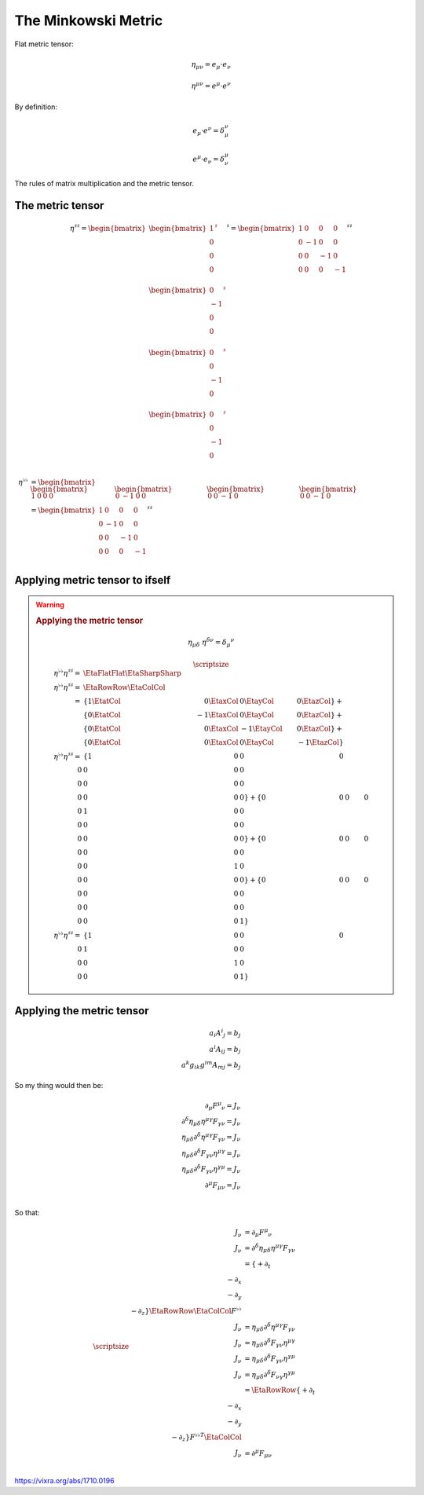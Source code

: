 The Minkowski Metric
====================

.. rst-class:: custom-author

   by Stéphane Haussler

Flat metric tensor:

.. math::

   \eta_{\mu\nu} = e_\mu \cdot e_\nu 

.. math::

   \eta^{\mu\nu} = e^\mu \cdot e^\nu 

By definition:

.. math::

   e_\mu \cdot e^\nu = \delta_\mu^\nu

.. math::

   e^\mu \cdot e_\nu = \delta^\mu_\nu


The rules of matrix multiplication and the metric tensor.

The metric tensor
-----------------

.. math::

   \eta^{\sharp\sharp}
   =
   \begin{bmatrix}
   \begin{bmatrix}
   1  \\
   0  \\
   0  \\
   0  \\
   \end{bmatrix}^{\sharp} \\
   \begin{bmatrix}
   0  \\
   -1 \\
   0  \\
   0  \\
   \end{bmatrix}^{\sharp}  \\
   \begin{bmatrix}
   0  \\
   0  \\
   -1 \\
   0  \\
   \end{bmatrix}^{\sharp}  \\
   \begin{bmatrix}
   0  \\
   0  \\
   -1 \\
   0  \\
   \end{bmatrix}^{\sharp} 
   \end{bmatrix}^{\sharp}
   =
   \begin{bmatrix}
    1 &  0 &  0 &  0 \\
    0 & -1 &  0 &  0 \\
    0 &  0 & -1 &  0 \\
    0 &  0 &  0 & -1 \\
   \end{bmatrix}^{\sharp\sharp}

.. math::

   \begin{align}
   \eta^{\flat\flat}
   &=
       \begin{bmatrix}
       \begin{bmatrix}
        1  &
        0  &
        0  &
        0
       \end{bmatrix} &
       \begin{bmatrix}
        0 &
       -1 &
        0 &
        0 
       \end{bmatrix} &
       \begin{bmatrix}
        0 &
        0 &
       -1 &
        0
       \end{bmatrix} &
       \begin{bmatrix}
        0 &
        0 &
       -1 &
        0
       \end{bmatrix}
       \end{bmatrix} \\
   &=
       \begin{bmatrix}
        1 &  0 &  0 &  0 \\
        0 & -1 &  0 &  0 \\
        0 &  0 & -1 &  0 \\
        0 &  0 &  0 & -1 \\
       \end{bmatrix}^{\sharp\sharp}
   \end{align}

Applying metric tensor to ifself
--------------------------------

.. warning::

   .. rubric:: Applying the metric tensor

   .. math::

      \eta_{\mu\delta} \; \eta^{\delta\nu} = \delta_\mu{}^\nu

   .. math::
   
      {\scriptsize 
      \begin{align}
      \eta^{\flat\flat} \eta^{\sharp\sharp}
      = & \EtaFlatFlat \EtaSharpSharp \\
      \eta^{\flat\flat} \eta^{\sharp\sharp}
      = & \EtaRowRow \EtaColCol \\
      = & \{ 1 \EtatCol &  0 \EtaxCol &  0 \EtayCol &  0 \EtazCol \} + \\
        & \{ 0 \EtatCol & -1 \EtaxCol &  0 \EtayCol &  0 \EtazCol \} + \\
        & \{ 0 \EtatCol &  0 \EtaxCol & -1 \EtayCol &  0 \EtazCol \} + \\
        & \{ 0 \EtatCol &  0 \EtaxCol &  0 \EtayCol & -1 \EtazCol \}   \\ 
      \eta^{\flat\flat} \eta^{\sharp\sharp}
      = & \{ 1 & 0 & 0 & 0 \\
             0 & 0 & 0 & 0 \\
             0 & 0 & 0 & 0 \\
             0 & 0 & 0 & 0 \} +
          \{ 0 & 0 & 0 & 0 \\
             0 & 1 & 0 & 0 \\
             0 & 0 & 0 & 0 \\
             0 & 0 & 0 & 0 \} + 
          \{ 0 & 0 & 0 & 0 \\
             0 & 0 & 0 & 0 \\
             0 & 0 & 1 & 0 \\
             0 & 0 & 0 & 0 \} + 
          \{ 0 & 0 & 0 & 0 \\
             0 & 0 & 0 & 0 \\
             0 & 0 & 0 & 0 \\
             0 & 0 & 0 & 1 \} \\ 
      \eta^{\flat\flat} \eta^{\sharp\sharp}
      = & \{ 1 & 0 & 0 & 0 \\
             0 & 1 & 0 & 0 \\
             0 & 0 & 1 & 0 \\
             0 & 0 & 0 & 1 \}
      \end{align}
      }

Applying the metric tensor
--------------------------

.. math::

   a_i A^i{}_j = b_j \\
   a^i A_i{}_j = b_j \\
   a^k g_{ik} g^{im} A_m{}_j = b_j

So my thing would then be:

.. math::

   \partial_\mu F^\mu{}_\nu = J_\nu \\
   \partial^\delta \eta_{\mu\delta} \eta^{\mu\gamma} F_\gamma{}_\nu = J_\nu \\
   \eta_{\mu\delta} \partial^\delta \eta^{\mu\gamma} F_\gamma{}_\nu = J_\nu \\
   \eta_{\mu\delta} \partial^\delta F_\gamma{}_\nu \eta^{\mu\gamma} = J_\nu \\
   \eta_{\mu\delta} \partial^\delta F_\gamma{}_\nu \eta^{\gamma\mu} = J_\nu \\
   \partial^\mu F_\mu{}_\nu = J_\nu \\

So that:

.. math::

   {\scriptsize
   \begin{align}
   J_\nu &= \partial_\mu F^\mu{}_\nu\\
   J_\nu &= \partial^\delta \eta_{\mu\delta} \eta^{\mu\gamma} F_\gamma{}_\nu \\
         &= \{ +\partial_t \\ -\partial_x \\ -\partial_y \\ -\partial_z \} \EtaRowRow \EtaColCol F^{\flat\flat} \\
   J_\nu &= \eta_{\mu\delta} \partial^\delta \eta^{\mu\gamma} F_\gamma{}_\nu \\
   J_\nu &= \eta_{\mu\delta} \partial^\delta F_\gamma{}_\nu \eta^{\mu\gamma} \\
   J_\nu &= \eta_{\mu\delta} \partial^\delta F_\gamma{}_\nu \eta^{\gamma\mu} \\
   J_\nu &= \eta_{\mu\delta} \partial^\delta F_\nu{}_\gamma \eta^{\gamma\mu} \\
         &= \EtaRowRow \{ +\partial_t \\ -\partial_x \\ -\partial_y \\ -\partial_z \} F^{\flat\flat T} \EtaColCol
         \\
   J_\nu &= \partial^\mu F_\mu{}_\nu \\
   \end{align}
   }


https://vixra.org/abs/1710.0196

.. I love the paper. I was/am reviewing electromagnetism, the Faraday tensor and
.. the Tensor formulation of EM. This is a little of a pet project where I take
.. the time to look at all details and existing formulations of Maxwell equations.
.. I am in particular looking at explicit and computable form of the equations. I
.. mean by that a tensor form and differential forms approach  that can be
.. manipulated and explicitely permit computation like lowering indices or change
.. basis. And by that I mean Matrix form. To my surprise it turns out that all
.. textbooks are a little weak and inconsistent regarding the matrix
.. representation of the minkowski metric as well as the Faraday tensor. I came to
.. the same conclusion as Mr. Hongbing Zhang and that is how I found the paper
.. while looking into it.
